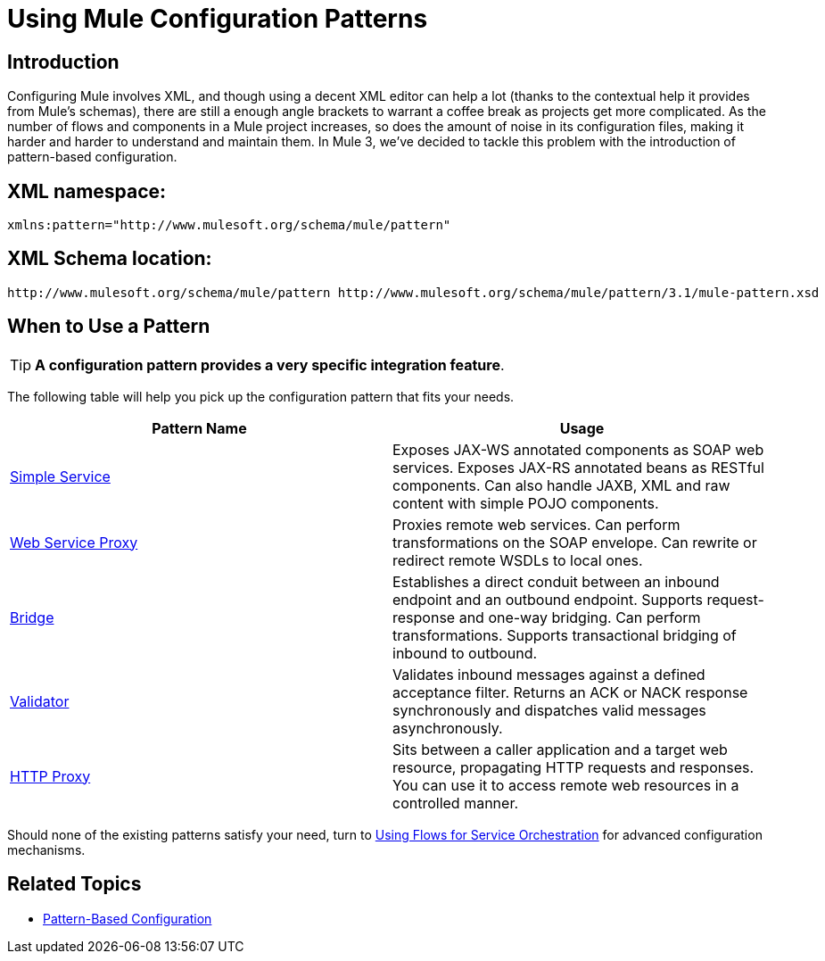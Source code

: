 = Using Mule Configuration Patterns
:keywords: configuration patterns


== Introduction

Configuring Mule involves XML, and though using a decent XML editor can help a lot (thanks to the contextual help it provides from Mule's schemas), there are still a enough angle brackets to warrant a coffee break as projects get more complicated. As the number of flows and components in a Mule project increases, so does the amount of noise in its configuration files, making it harder and harder to understand and maintain them. In Mule 3, we've decided to tackle this problem with the introduction of pattern-based configuration.

== XML namespace:

[source, xml, linenums]
----
xmlns:pattern="http://www.mulesoft.org/schema/mule/pattern"
----

== XML Schema location:

[source, code, linenums]
----
http://www.mulesoft.org/schema/mule/pattern http://www.mulesoft.org/schema/mule/pattern/3.1/mule-pattern.xsd
----

== When to Use a Pattern

[TIP]
*A configuration pattern provides a very specific integration feature*.

The following table will help you pick up the configuration pattern that fits your needs.

[%header,cols="2*"]
|===
|Pattern Name |Usage
|link:/mule-user-guide/v/3.5/simple-service-pattern[Simple Service] |Exposes JAX-WS annotated components as SOAP web services. Exposes JAX-RS annotated beans as RESTful components. Can also handle JAXB, XML and raw content with simple POJO components.
|link:/mule-user-guide/v/3.5/web-service-proxy-pattern[Web Service Proxy] |Proxies remote web services. Can perform transformations on the SOAP envelope. Can rewrite or redirect remote WSDLs to local ones.
|link:/mule-user-guide/v/3.5/bridge-pattern[Bridge] |Establishes a direct conduit between an inbound endpoint and an outbound endpoint. Supports request-response and one-way bridging. Can perform transformations. Supports transactional bridging of inbound to outbound.
|link:/mule-user-guide/v/3.5/validator-pattern[Validator] |Validates inbound messages against a defined acceptance filter. Returns an ACK or NACK response synchronously and dispatches valid messages asynchronously.
|link:/mule-user-guide/v/3.5/http-proxy-pattern[HTTP Proxy] |Sits between a caller application and a target web resource, propagating HTTP requests and responses. You can use it to access remote web resources in a controlled manner.
|===

Should none of the existing patterns satisfy your need, turn to link:/mule-user-guide/v/3.6/using-flows-for-service-orchestration[Using Flows for Service Orchestration] for advanced configuration mechanisms.

== Related Topics

* link:/mule-user-guide/v/3.5/pattern-based-configuration[Pattern-Based Configuration]